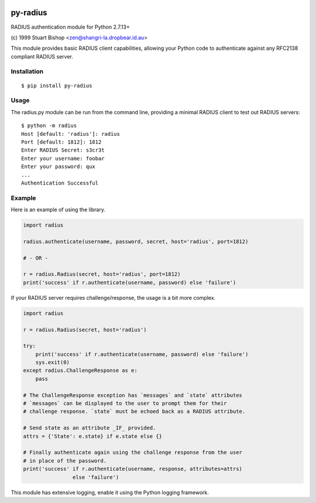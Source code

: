.. image:: https://travis-ci.org/btimby/py-radius.svg?branch=master
   :alt: Travis CI Status
   :target: https://travis-ci.org/btimby/py-radius

.. image:: https://coveralls.io/repos/github/btimby/py-radius/badge.svg?branch=master
    :target: https://coveralls.io/github/btimby/py-radius?branch=master
    :alt: Code Coverage

.. image:: https://badge.fury.io/py/py-radius.svg
    :target: https://badge.fury.io/py/py-radius

py-radius
=========

RADIUS authentication module for Python 2.7.13+

\(c) 1999 Stuart Bishop <zen@shangri-la.dropbear.id.au>

This module provides basic RADIUS client capabilities, allowing your Python
code to authenticate against any RFC2138 compliant RADIUS server.

Installation
------------

::

    $ pip install py-radius

Usage
-----

The radius.py module can be run from the command line, providing a minimal
RADIUS client to test out RADIUS servers:

::

    $ python -m radius
    Host [default: 'radius']: radius
    Port [default: 1812]: 1812
    Enter RADIUS Secret: s3cr3t
    Enter your username: foobar
    Enter your password: qux
    ...
    Authentication Successful

Example
-------

Here is an example of using the library.

.. code:: python

    import radius

    radius.authenticate(username, password, secret, host='radius', port=1812)

    # - OR -

    r = radius.Radius(secret, host='radius', port=1812)
    print('success' if r.authenticate(username, password) else 'failure')

If your RADIUS server requires challenge/response, the usage is a bit more
complex.

.. code:: python

    import radius

    r = radius.Radius(secret, host='radius')

    try:
        print('success' if r.authenticate(username, password) else 'failure')
        sys.exit(0)
    except radius.ChallengeResponse as e:
        pass

    # The ChallengeResponse exception has `messages` and `state` attributes
    # `messages` can be displayed to the user to prompt them for their
    # challenge response. `state` must be echoed back as a RADIUS attribute.

    # Send state as an attribute _IF_ provided.
    attrs = {'State': e.state} if e.state else {}

    # Finally authenticate again using the challenge response from the user
    # in place of the password.
    print('success' if r.authenticate(username, response, attributes=attrs)
                    else 'failure')

This module has extensive logging, enable it using the Python logging framework.
